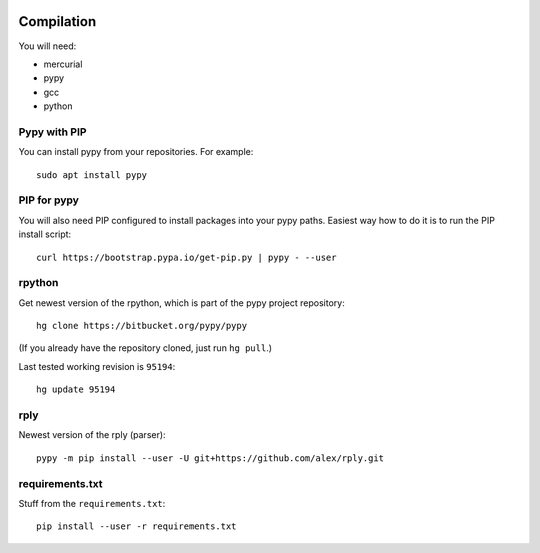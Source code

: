 .. image:: https://api.codacy.com/project/badge/Grade/14d07be60e7d4ae393638b8a87bc3de4
   :alt: Codacy Badge
   :target: https://app.codacy.com/app/Bystroushaak/tinySelf?utm_source=github.com&utm_medium=referral&utm_content=Bystroushaak/tinySelf&utm_campaign=badger


Compilation
-----------

You will need:

* mercurial
* pypy
* gcc
* python

Pypy with PIP
+++++++++++++

You can install pypy from your repositories. For example::

    sudo apt install pypy

PIP for pypy
++++++++++++

You will also need PIP configured to install packages into your pypy paths. Easiest way how to do it is to run the PIP install script::

    curl https://bootstrap.pypa.io/get-pip.py | pypy - --user

rpython
+++++++

Get newest version of the rpython, which is part of the pypy project repository:

::

    hg clone https://bitbucket.org/pypy/pypy

(If you already have the repository cloned, just run ``hg pull``.)

Last tested working revision is ``95194``::

    hg update 95194

rply
++++

Newest version of the rply (parser):

::

    pypy -m pip install --user -U git+https://github.com/alex/rply.git


requirements.txt
++++++++++++++++

Stuff from the ``requirements.txt``::

    pip install --user -r requirements.txt
